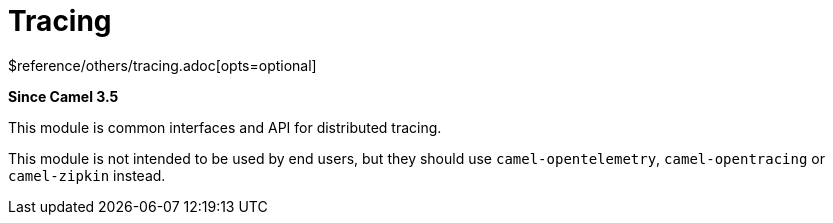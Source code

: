 [[tracing-other]]
= Tracing Component
:docTitle: Tracing
:shortname: tracing
:artifactId: camel-tracing
:description: Distributed tracing common interfaces
:since: 3.5
:supportLevel: Stable
$reference/others/tracing.adoc[opts=optional]

*Since Camel {since}*

This module is common interfaces and API for distributed tracing.

This module is not intended to be used by end users, but they should use `camel-opentelemetry`, `camel-opentracing` or `camel-zipkin` instead.
